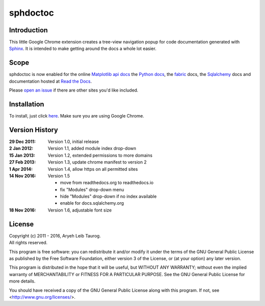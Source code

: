 sphdoctoc
===========

Introduction
--------------

This little Google Chrome extension creates a tree-view navigation popup
for code documentation generated with Sphinx_.  It is intended to make
getting around the docs a whole lot easier.

.. _Sphinx: http://sphinx.pocoo.org

Scope
------
sphdoctoc is now enabled for the online `Matplotlib api docs`_ the `Python docs`_,
the fabric_ docs, the Sqlalchemy_ docs and documentation hosted at `Read the Docs`_.

.. _Matplotlib api docs: http://matplotlib.org/api/
.. _Python docs: http://docs.python.org/
.. _fabric: http://docs.fabfile.org/
.. _Sqlalchemy: http://docs.sqlalchemy.org/
.. _Read the Docs: https://readthedocs.io

Please `open an issue`_ if there are other sites you'd like included.

.. _open an issue: https://github.com/altaurog/sphdoctoc/issues

Installation
----------------
To install, just click here_.  Make sure you are using Google Chrome.

.. _here: https://bitbucket.org/altaurog/sphdoctoc/downloads/sphdoctoc.crx

Version History
----------------

:29 Dec 2011:
   Version 1.0, initial release

:2 Jan 2012:
   Version 1.1, added module index drop-down

:15 Jan 2013:
    Version 1.2, extended permissions to more domains

:27 Feb 2013:
    Version 1.3, update chrome manifest to version 2

:1 Apr 2014:
    Version 1.4, allow https on all permitted sites

:14 Nov 2016:
    Version 1.5

    * move from readthedocs.org to readthedocs.io
    * fix "Modules" drop-down menu
    * hide "Modules" drop-down if no index available
    * enable for docs.sqlalchemy.org

:18 Nov 2016:
    Version 1.6, adjustable font size


License
---------
| Copyright (c) 2011 - 2016, Aryeh Leib Taurog.
| All rights reserved.

This program is free software: you can redistribute it and/or modify
it under the terms of the GNU General Public License as published by
the Free Software Foundation, either version 3 of the License, or
(at your option) any later version.

This program is distributed in the hope that it will be useful,
but WITHOUT ANY WARRANTY; without even the implied warranty of
MERCHANTABILITY or FITNESS FOR A PARTICULAR PURPOSE.  See the
GNU General Public License for more details.

You should have received a copy of the GNU General Public License
along with this program.  If not, see <http://www.gnu.org/licenses/>.
